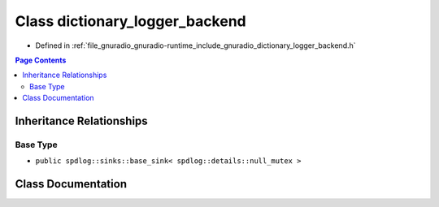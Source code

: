 .. _exhale_class_classgr_1_1dictionary__logger__backend:

Class dictionary_logger_backend
===============================

- Defined in :ref:`file_gnuradio_gnuradio-runtime_include_gnuradio_dictionary_logger_backend.h`


.. contents:: Page Contents
   :local:
   :backlinks: none


Inheritance Relationships
-------------------------

Base Type
*********

- ``public spdlog::sinks::base_sink< spdlog::details::null_mutex >``


Class Documentation
-------------------


.. doxygenclass:: gr::dictionary_logger_backend
   :project: gnuradio
   :members:
   :protected-members:
   :undoc-members: